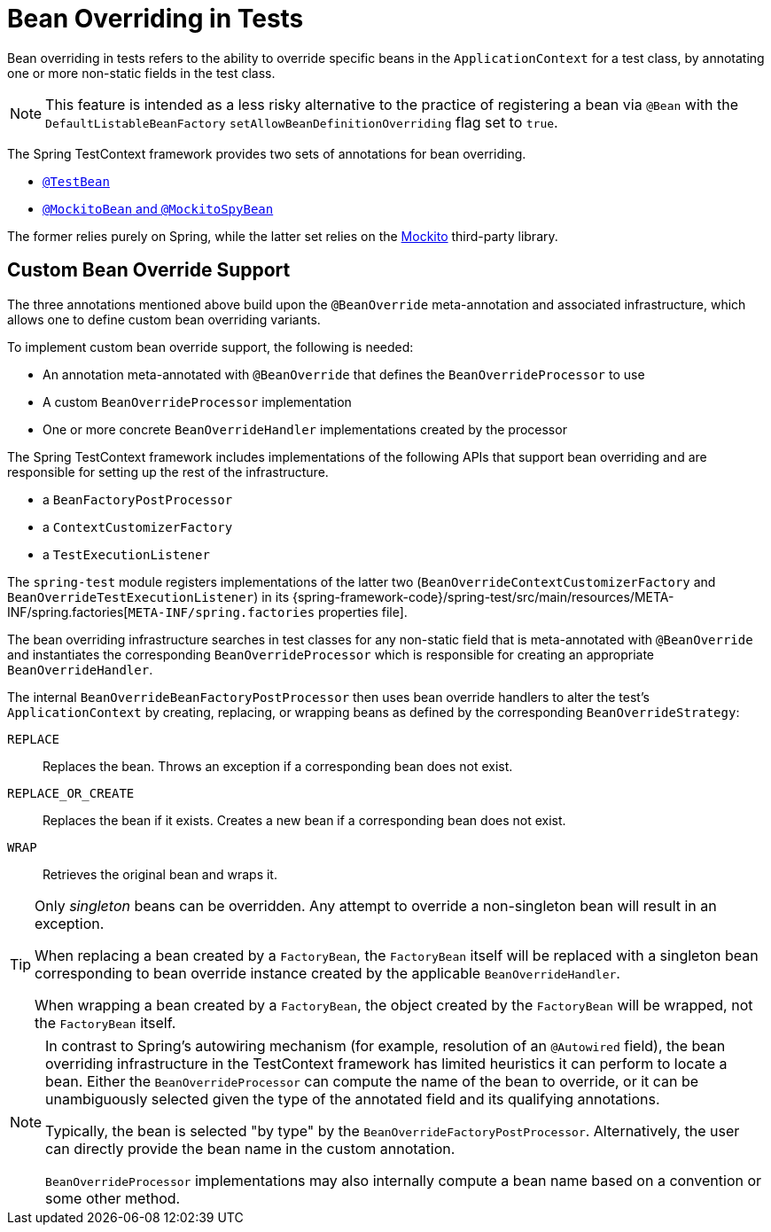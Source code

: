 [[testcontext-bean-overriding]]
= Bean Overriding in Tests

Bean overriding in tests refers to the ability to override specific beans in the
`ApplicationContext` for a test class, by annotating one or more non-static fields in the
test class.

NOTE: This feature is intended as a less risky alternative to the practice of registering
a bean via `@Bean` with the `DefaultListableBeanFactory`
`setAllowBeanDefinitionOverriding` flag set to `true`.

The Spring TestContext framework provides two sets of annotations for bean overriding.

* xref:testing/annotations/integration-spring/annotation-testbean.adoc[`@TestBean`]
* xref:testing/annotations/integration-spring/annotation-mockitobean.adoc[`@MockitoBean` and `@MockitoSpyBean`]

The former relies purely on Spring, while the latter set relies on the
https://site.mockito.org/[Mockito] third-party library.

[[testcontext-bean-overriding-custom]]
== Custom Bean Override Support

The three annotations mentioned above build upon the `@BeanOverride` meta-annotation and
associated infrastructure, which allows one to define custom bean overriding variants.

To implement custom bean override support, the following is needed:

* An annotation meta-annotated with `@BeanOverride` that defines the
  `BeanOverrideProcessor` to use
* A custom `BeanOverrideProcessor` implementation
* One or more concrete `BeanOverrideHandler` implementations created by the processor

The Spring TestContext framework includes implementations of the following APIs that
support bean overriding and are responsible for setting up the rest of the infrastructure.

* a `BeanFactoryPostProcessor`
* a `ContextCustomizerFactory`
* a `TestExecutionListener`

The `spring-test` module registers implementations of the latter two
(`BeanOverrideContextCustomizerFactory` and `BeanOverrideTestExecutionListener`) in its
{spring-framework-code}/spring-test/src/main/resources/META-INF/spring.factories[`META-INF/spring.factories`
properties file].

The bean overriding infrastructure searches in test classes for any non-static field that
is meta-annotated with `@BeanOverride` and instantiates the corresponding
`BeanOverrideProcessor` which is responsible for creating an appropriate
`BeanOverrideHandler`.

The internal `BeanOverrideBeanFactoryPostProcessor` then uses bean override handlers to
alter the test's `ApplicationContext` by creating, replacing, or wrapping beans as
defined by the corresponding `BeanOverrideStrategy`:

`REPLACE`::
  Replaces the bean. Throws an exception if a corresponding bean does not exist.
`REPLACE_OR_CREATE`::
  Replaces the bean if it exists. Creates a new bean if a corresponding bean does not
  exist.
`WRAP`::
  Retrieves the original bean and wraps it.

[TIP]
====
Only _singleton_ beans can be overridden. Any attempt to override a non-singleton bean
will result in an exception.

When replacing a bean created by a `FactoryBean`, the `FactoryBean` itself will be
replaced with a singleton bean corresponding to bean override instance created by the
applicable `BeanOverrideHandler`.

When wrapping a bean created by a `FactoryBean`, the object created by the `FactoryBean`
will be wrapped, not the `FactoryBean` itself.
====

[NOTE]
====
In contrast to Spring's autowiring mechanism (for example, resolution of an `@Autowired`
field), the bean overriding infrastructure in the TestContext framework has limited
heuristics it can perform to locate a bean. Either the `BeanOverrideProcessor` can compute
the name of the bean to override, or it can be unambiguously selected given the type of
the annotated field and its qualifying annotations.

Typically, the bean is selected "by type" by the `BeanOverrideFactoryPostProcessor`.
Alternatively, the user can directly provide the bean name in the custom annotation.

`BeanOverrideProcessor` implementations may also internally compute a bean name based on
a convention or some other method.
====
